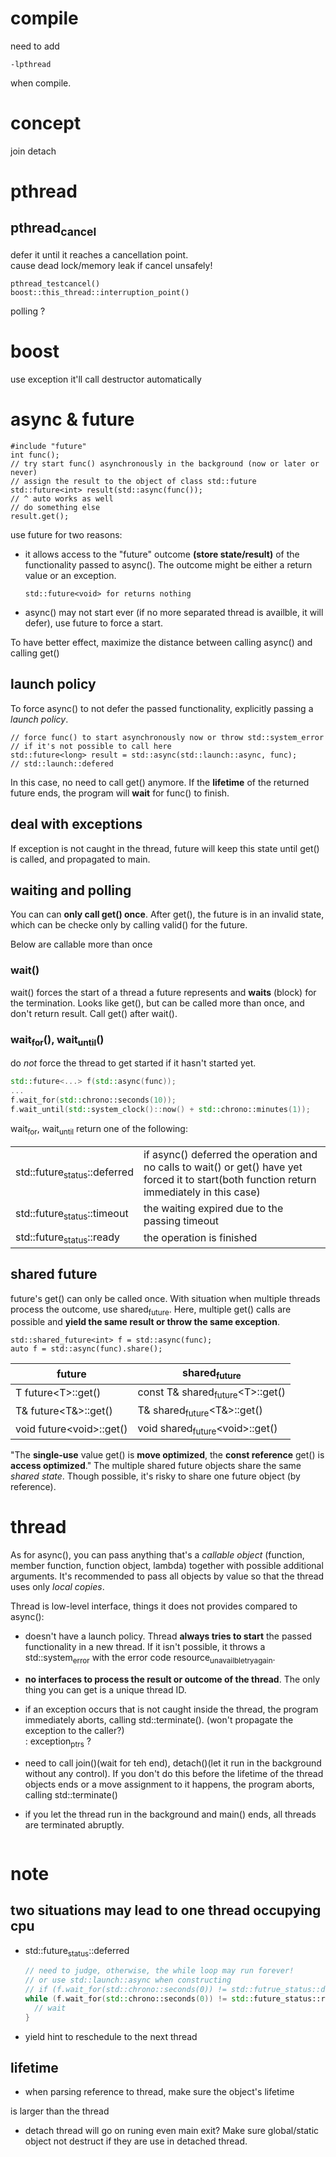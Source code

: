 
* compile
  need to add
  : -lpthread
  when compile.

* concept
  join
  detach

* pthread
** pthread_cancel
   defer it until it reaches a cancellation point. \\
   cause dead lock/memory leak if cancel unsafely!
   
   : pthread_testcancel()
   : boost::this_thread::interruption_point()
   
polling ?

* boost
  use exception
  it'll call destructor automatically

* async & future
  #+BEGIN_SRC C++
  #include "future"
  int func();
  // try start func() asynchronously in the background (now or later or never)
  // assign the result to the object of class std::future
  std::future<int> result(std::async(func());
  // ^ auto works as well
  // do something else
  result.get();
  #+END_SRC
  use future for two reasons:
  - it allows access to the "future" outcome *(store state/result)* of
    the functionality passed to async(). The outcome might be either a
    return value or an exception.
    : std::future<void> for returns nothing
  - async() may not start ever (if no more separated thread is
    availble, it will defer), use future to force a start.

  To have better effect, maximize the distance between calling
  async() and calling get()
  
** launch policy
   To force async() to not defer the passed functionality, explicitly
   passing a /launch policy/.
   #+BEGIN_SRC C++
   // force func() to start asynchronously now or throw std::system_error
   // if it's not possible to call here
   std::future<long> result = std::async(std::launch::async, func);
   // std::launch::defered
   #+END_SRC
   In this case, no need to call get() anymore. If the *lifetime* of
   the returned future ends, the program will *wait* for func() to
   finish.

** deal with exceptions
   If exception is not caught in the thread, future will keep this
   state until get() is called, and propagated to main.

** waiting and polling
   You can can *only call get() once*. After get(), the future is in an
   invalid state, which can be checke only by calling valid() for the
   future.

   Below are callable more than once
*** wait()
    wait() forces the start of a thread a future represents and *waits*
    (block) for the termination.
    Looks like get(), but can be called more than once, and don't
    return result. Call get() after wait().
*** wait_for(), wait_until()
    do /not/ force the thread to get started if it hasn't started yet.
    #+BEGIN_SRC CPP
    std::future<...> f(std::async(func));
    ...
    f.wait_for(std::chrono::seconds(10));
    f.wait_until(std::system_clock()::now() + std::chrono::minutes(1));
    #+END_SRC
    wait_for, wait_until return one of the following:
    | std::future_status::deferred | if async() deferred the operation and no calls to wait() or get() have yet forced it to start(both function return immediately in this case) |
    | std::future_status::timeout  | the waiting expired due to the passing timeout                                                                                               |
    | std::future_status::ready    | the operation is finished                                                                                                                    |
    
** shared future
   future's get() can only be called once. With situation when
   multiple threads process the outcome, use shared_future. Here,
   multiple get() calls are possible and *yield the same result or
   throw the same exception*.
   : std::shared_future<int> f = std::async(func);
   : auto f = std::async(func).share();
   | future                   | shared_future                    |
   |--------------------------+----------------------------------|
   | T future<T>::get()       | const T& shared_future<T>::get() |
   | T& future<T&>::get()     | T& shared_future<T&>::get()      |
   | void future<void>::get() | void shared_future<void>::get()  |
   "The *single-use* value get() is *move optimized*, the *const reference*
   get() is *access optimized*."
   The multiple shared future objects share the same /shared
   state/. Though possible, it's risky to share one future object (by
   reference).

* thread
  As for async(), you can pass anything that's a /callable object/
  (function, member function, function object, lambda) together with
  possible additional arguments. It's recommended to pass all objects
  by value so that the thread uses only /local copies/.

  Thread is low-level interface, things it does not provides compared
  to async():
  - doesn't have a launch policy. Thread *always tries to start* the
    passed functionality in a new thread. If it isn't possible, it
    throws a std::system_error with the error code
    resource_unavailble_try_again.
  - *no interfaces to process the result or outcome of the thread*. The
    only thing you can get is a unique thread ID.
  - if an exception occurs that is not caught inside the thread, the
    program immediately aborts, calling std::terminate(). (won't
    propagate the exception to the caller?) \\
    : exception_ptrs ?
  - need to call join()(wait for teh end), detach()(let it run in the
    background without any control). If you don't do this before the
    lifetime of the thread objects ends or a move assignment to it
    happens, the program aborts, calling std::terminate()
  - if you let the thread run in the background and main() ends, all
    threads are terminated abruptly.

    #+BEGIN_SRC C++
    #+END_SRC

* note
** two situations may lead to one thread occupying cpu
  - std::future_status::deferred
    #+BEGIN_SRC CPP
    // need to judge, otherwise, the while loop may run forever!
    // or use std::launch::async when constructing 
    // if (f.wait_for(std::chrono::seconds(0)) != std::futrue_status::deferred))
    while (f.wait_for(std::chrono::seconds(0)) != std::future_status::ready) {
      // wait
    }
    #+END_SRC
  - yield
    hint to reschedule to the next thread
** lifetime
   - when parsing reference to thread, make sure the object's lifetime
   is larger than the thread
   - detach thread will go on runing even main exit? Make sure
     global/static object not destruct if they are use in detached thread.
   
  
